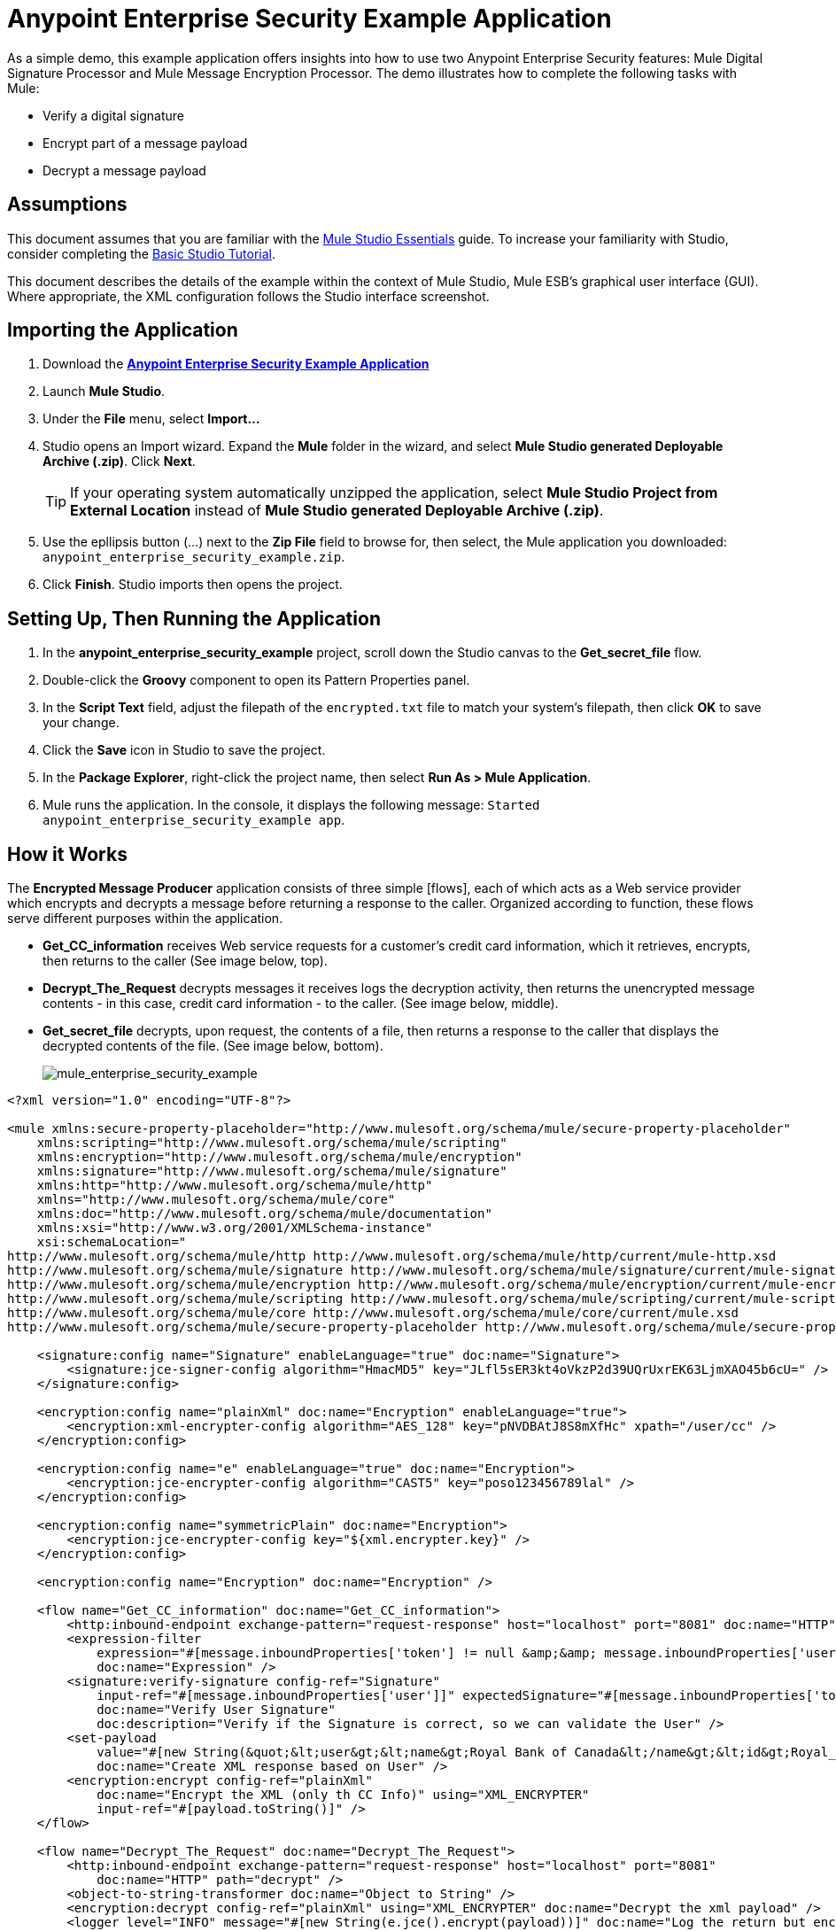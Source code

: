 = Anypoint Enterprise Security Example Application

As a simple demo, this example application offers insights into how to use two Anypoint Enterprise Security features: Mule Digital Signature Processor and Mule Message Encryption Processor. The demo illustrates how to complete the following tasks with Mule:

* Verify a digital signature
* Encrypt part of a message payload
* Decrypt a message payload

== Assumptions

This document assumes that you are familiar with the link:https://docs.mulesoft.com/anypoint-studio/v/5/[Mule Studio Essentials] guide. To increase your familiarity with Studio, consider completing the link:https://docs.mulesoft.com/anypoint-studio/v/5/basic-studio-tutorial[Basic Studio Tutorial].

This document describes the details of the example within the context of Mule Studio, Mule ESB's graphical user interface (GUI). Where appropriate, the XML configuration follows the Studio interface screenshot.

== Importing the Application

. Download the *link:_attachments/anypoint-enterprise-security-example.zip[Anypoint Enterprise Security Example Application]*
. Launch *Mule Studio*.
. Under the *File* menu, select *Import...*
. Studio opens an Import wizard. Expand the *Mule* folder in the wizard, and select *Mule Studio generated Deployable Archive (.zip)*. Click *Next*.
+
[TIP]
If your operating system automatically unzipped the application, select *Mule Studio Project from External Location* instead of *Mule Studio generated Deployable Archive (.zip)*.

. Use the epllipsis button (...) next to the *Zip File* field to browse for, then select, the Mule application you downloaded: `anypoint_enterprise_security_example.zip`.
. Click *Finish*. Studio imports then opens the project.

== Setting Up, Then Running the Application

. In the *anypoint_enterprise_security_example* project, scroll down the Studio canvas to the *Get_secret_file* flow.
. Double-click the *Groovy* component to open its Pattern Properties panel.
. In the *Script Text* field, adjust the filepath of the `encrypted.txt` file to match your system's filepath, then click *OK* to save your change.
. Click the *Save* icon in Studio to save the project.
. In the *Package Explorer*, right-click the project name, then select *Run As > Mule Application*.
. Mule runs the application. In the console, it displays the following message: `Started anypoint_enterprise_security_example app`.

== How it Works

The *Encrypted Message Producer* application consists of three simple [flows], each of which acts as a Web service provider which encrypts and decrypts a message before returning a response to the caller. Organized according to function, these flows serve different purposes within the application.

* *Get_CC_information* receives Web service requests for a customer's credit card information, which it retrieves, encrypts, then returns to the caller (See image below, top).
* *Decrypt_The_Request* decrypts messages it receives logs the decryption activity, then returns the unencrypted message contents - in this case, credit card information - to the caller. (See image below, middle).
* *Get_secret_file* decrypts, upon request, the contents of a file, then returns a response to the caller that displays the decrypted contents of the file. (See image below, bottom).
+
image:mule_enterprise_security_example.png[mule_enterprise_security_example]

[source, xml, linenums]
----
<?xml version="1.0" encoding="UTF-8"?>
 
<mule xmlns:secure-property-placeholder="http://www.mulesoft.org/schema/mule/secure-property-placeholder"
    xmlns:scripting="http://www.mulesoft.org/schema/mule/scripting"
    xmlns:encryption="http://www.mulesoft.org/schema/mule/encryption"
    xmlns:signature="http://www.mulesoft.org/schema/mule/signature"
    xmlns:http="http://www.mulesoft.org/schema/mule/http"
    xmlns="http://www.mulesoft.org/schema/mule/core"
    xmlns:doc="http://www.mulesoft.org/schema/mule/documentation"
    xmlns:xsi="http://www.w3.org/2001/XMLSchema-instance"
    xsi:schemaLocation="
http://www.mulesoft.org/schema/mule/http http://www.mulesoft.org/schema/mule/http/current/mule-http.xsd
http://www.mulesoft.org/schema/mule/signature http://www.mulesoft.org/schema/mule/signature/current/mule-signature.xsd
http://www.mulesoft.org/schema/mule/encryption http://www.mulesoft.org/schema/mule/encryption/current/mule-encryption.xsd
http://www.mulesoft.org/schema/mule/scripting http://www.mulesoft.org/schema/mule/scripting/current/mule-scripting.xsd
http://www.mulesoft.org/schema/mule/core http://www.mulesoft.org/schema/mule/core/current/mule.xsd
http://www.mulesoft.org/schema/mule/secure-property-placeholder http://www.mulesoft.org/schema/mule/secure-property-placeholder/current/mule-secure-property-placeholder.xsd">
 
    <signature:config name="Signature" enableLanguage="true" doc:name="Signature">
        <signature:jce-signer-config algorithm="HmacMD5" key="JLfl5sER3kt4oVkzP2d39UQrUxrEK63LjmXAO45b6cU=" />
    </signature:config>
 
    <encryption:config name="plainXml" doc:name="Encryption" enableLanguage="true">
        <encryption:xml-encrypter-config algorithm="AES_128" key="pNVDBAtJ8S8mXfHc" xpath="/user/cc" />
    </encryption:config>
 
    <encryption:config name="e" enableLanguage="true" doc:name="Encryption">
        <encryption:jce-encrypter-config algorithm="CAST5" key="poso123456789lal" />
    </encryption:config>
 
    <encryption:config name="symmetricPlain" doc:name="Encryption">
        <encryption:jce-encrypter-config key="${xml.encrypter.key}" />
    </encryption:config>
     
    <encryption:config name="Encryption" doc:name="Encryption" />
     
    <flow name="Get_CC_information" doc:name="Get_CC_information">
        <http:inbound-endpoint exchange-pattern="request-response" host="localhost" port="8081" doc:name="HTTP" />
        <expression-filter
            expression="#[message.inboundProperties['token'] != null &amp;&amp; message.inboundProperties['user'] !=null ]"
            doc:name="Expression" />
        <signature:verify-signature config-ref="Signature"
            input-ref="#[message.inboundProperties['user']]" expectedSignature="#[message.inboundProperties['token']]"
            doc:name="Verify User Signature"
            doc:description="Verify if the Signature is correct, so we can validate the User" />
        <set-payload
            value="#[new String(&quot;&lt;user&gt;&lt;name&gt;Royal Bank of Canada&lt;/name&gt;&lt;id&gt;Royal_Bank_Of_Canada&lt;/id&gt;&lt;cc&gt;&lt;company&gt;Visa&lt;/company&gt;&lt;number&gt;1234567890&lt;/number&gt;&lt;secret&gt;123&lt;/secret&gt;&lt;/cc&gt;&lt;/user&gt;&quot;)]"
            doc:name="Create XML response based on User" />
        <encryption:encrypt config-ref="plainXml"
            doc:name="Encrypt the XML (only th CC Info)" using="XML_ENCRYPTER"
            input-ref="#[payload.toString()]" />
    </flow>
 
    <flow name="Decrypt_The_Request" doc:name="Decrypt_The_Request">
        <http:inbound-endpoint exchange-pattern="request-response" host="localhost" port="8081"
            doc:name="HTTP" path="decrypt" />
        <object-to-string-transformer doc:name="Object to String" />
        <encryption:decrypt config-ref="plainXml" using="XML_ENCRYPTER" doc:name="Decrypt the xml payload" />
        <logger level="INFO" message="#[new String(e.jce().encrypt(payload))]" doc:name="Log the return but encrypted" />
    </flow>
 
    <flow name="Get_secret_file" doc:name="Get_secret_file">
        <http:inbound-endpoint exchange-pattern="request-response" host="localhost" port="8081"
            doc:name="HTTP" path="getFile" />
        <expression-filter
            expression="#[message.inboundProperties['token'] != null &amp;&amp; message.inboundProperties['user'] !=null ]"
            doc:name="Expression" />
        <signature:verify-signature config-ref="Signature"
            input-ref="#[message.inboundProperties['user']]" expectedSignature="#[message.inboundProperties['token']]"
            doc:name="Verify User Signature"
            doc:description="Verify if the Signature is correct, so we can validate the User" />
        <scripting:component doc:name="Look for Encrypted Message">
            <scripting:script engine="Groovy">
                <scripting:text><![CDATA[return new FileInputStream('src/test/resources/encrypted.txt');]]></scripting:text>
            </scripting:script>
        </scripting:component>
        <encryption:decrypt config-ref="symmetricPlain" doc:name="Decrypt Message" />
    </flow>
</mule>
----


The sections below offer descriptions of the Anypoint Enterprise Security features' actions as each flow processes end user requests.

== Get_CC_Information Flow

=== Requesting

From a browser, an end user submits a request via the URL to the Mule application to acquire a customer's credit card information. To submit this request, open your browser and type the following in the address bar:

`+http://localhost:8081/?user=Royal_Bank_of_Canada&token=z/TKVFswDDOQw2kjW9Y4jQ==+`

=== Processing

Upon receipt of an HTTP request, this flow uses a Mule Digital Signature Processor to verify the identity of the message's sender. Mule evaluates the token it receives as a parameter of the request (that is, the token in the URL of the request). The table below describes the configurations of the Digital Signature Processor.

[%autowidth.spread]
|===
|Config Reference |References the *Signature* global digital signature element.
|Operation |Indicates that the element verifies a signature, rather than apply a signature.
|Input Reference |Uses a Mule Expression to define the part of the payload to which the digital signature applies.
|Expected Signature |Uses a Mule Expression to define the parameter Mule uses to verify the signature.
|===

image:verify_signature1.png[verify_signature1]

[source, xml, linenums]
----
<signature:verify-signature config-ref="Signature" input-ref="#[message.inboundProperties['user']]" expectedSignature="#[message.inboundProperties['token']]" doc:name="Verify User Signature" doc:description="Verify if the Signature is correct, so we can validate the User"/>
----

[NOTE]
====
*What is Global Element?*

Mule ESB uses *Global Elements*, like the *Signature* global element in this example, to specify transport details and set reusable configurations.

Rather than repeatedly write the same code to apply the same configuration to multiple message processors, you can create one global element that details your configurations or transport details. Then, you can instruct any number of message processors in your Mule application to reference that global element.


*Learn more...*

In this example, the code which specifies the encryption strategy, the algorithm and the key does not exist within the Reservations flow; rather, that code resides in a global element at the top of the application's XML configuration file (and in the *Global Elements* tab in Mule Studio — see image below). The Verify User Signature element in the Get_CC_Information flow references and uses the configurations defined within this global element (see code in expandable section below).

image:global_signature.png[global_signature]

====

*The XML for Global Signature Element*

[source, xml, linenums]
----
<signature:config name="Signature"  enableLanguage="true" doc:name="Signature">
    <signature:jce-signer algorithm="HmacMD5" key="JLfl5sER3kt4oVkzP2d39UQrUxrEK63LjmXAO45b6cU="/>
</signature:config>
----


After verifying that the requester is valid, Mule uses an expression to set the payload of the message to bank and credit card information. (This function is a simple way to simulate the action of retrieving a customer’s credit card information from a database. For practical reasons in this example, the credit card details are hard-coded into the application.)

Rather than returning the raw credit card information to the caller, Mule first encodes it using a Mule Message Encryption Processor. Using an XML encryption strategy, Mule encrypts the message payload. The table below describes the configurations of the encrypter.

[%autowidth.spread]
|===
|Config Reference |References the *plainXML* global encryption element
|Operation |Indicates that the element encrypts, rather than decrypt a message
|Input Reference |Instructs Mule to encrypt the payload and display as a string
|Using |Indicates the encryption strategy
|===

image:encrypt_cc_info.png[encrypt_cc_info]

[source, xml, linenums]
----
<encryption:encrypt config-ref="plainXml" doc:name="Encrypt the XML (only th CC Info)" using="XML_ENCRYPTER" input-ref="#[payload.toString()]"/>
----

The Message Encryption Processor references the *plainXML* global encryption element to behave according to the following configurations:

* Enable Language
* key (that is, encryption key)
* XPath expression which indicates the fields in the payload to encrypt
* algorithm (that is, encryption algorithm)

image:global_XML_encrypt.png[global_XML_encrypt]

[source, xml, linenums]
----
<signature:config name="Signature"  enableLanguage="true" doc:name="Signature">
    <signature:jce-signer algorithm="HmacMD5" key="JLfl5sER3kt4oVkzP2d39UQrUxrEK63LjmXAO45b6cU="/>
    </signature:config>
----

=== Responding

Finally, Mule uses the HTTP endpoint to pass the response - encrypted credit card information - to the end user's browser. The highlighted content in the image below provides the encrypted credit card information.

image:get_cc_info_response.png[get_cc_info_response]

== Decrypt_The_Request Flow

=== Requesting

An end user submits a request to the Mule application to decrypt the message payload in order to acquire a customer's unencrypted credit card information. Use an HTTP Request tool (such as the https://chrome.google.com/webstore/detail/rest-console/cokgbflfommojglbmbpenpphppikmonn[REST Console plugin] in the Chrome Web browser) to POST the request below to `+http://localhost:8081/decrypt+`

[source, xml, linenums]
----
<?xml version="1.0" encoding="UTF-8"?>
<user><name>Royal Bank of Canada</name><id>Royal_Bank_Of_Canada</id><cc><xenc:EncryptedData Type="http://www.w3.org/2001/04/xmlenc#Content" xmlns:xenc="http://www.w3.org/2001/04/xmlenc#"><xenc:EncryptionMethod Algorithm="http://www.w3.org/2001/04/xmlenc#aes128-cbc" xmlns:xenc="http://www.w3.org/2001/04/xmlenc#"/><ds:KeyInfo xmlns:ds="http://www.w3.org/2000/09/xmldsig#">
<xenc:EncryptedKey xmlns:xenc="http://www.w3.org/2001/04/xmlenc#"><xenc:EncryptionMethod Algorithm="http://www.w3.org/2001/04/xmlenc#kw-aes128" xmlns:xenc="http://www.w3.org/2001/04/xmlenc#"/><xenc:CipherData xmlns:xenc="http://www.w3.org/2001/04/xmlenc#"><xenc:CipherValue xmlns:xenc="http://www.w3.org/2001/04/xmlenc#">9eUu9/kVzwb4ExPxr2UTiugRKoU6oJE9</xenc:CipherValue></xenc:CipherData></xenc:EncryptedKey></ds:KeyInfo><xenc:CipherData xmlns:xenc="http://www.w3.org/2001/04/xmlenc#"><xenc:CipherValue xmlns:xenc="http://www.w3.org/2001/04/xmlenc#">cUmSEUP5M/OJsIS9MQvX3tMPBk9MgEo1yu2yGDc8swPVuTcs67nwFi25Yak86v+21I1Y98amjseX
5jU4hTz3eJXqd3AVkvTsWA/3d79yoY/c1CyOiTenlSw38+kHQ+JR</xenc:CipherValue></xenc:CipherData></xenc:EncryptedData></cc></user>
----

=== Processing

After accepting an HTTP request from and end user, Mule converts the message payload from a Java object to a string, then employs a Mule Message Encryption Processor to decrypt the message payload.

Using an XML encryption strategy, Mule decrypts the message payload before logging the decryption activity. Mule then returns a response to the caller, which contains the unencrypted credit card data. The table below describes the configurations of the decrypter.

[%autowidth.spread]
|===
|Config Reference |References the *plainXML* global encryption element
|Operation |Indicates that the element encrypts, rather than decrypt a message
|Encrypter to use |Indicates the encryption strategy
|===

image:decrypt_XML.png[decrypt_XML]

[source, xml, linenums]
----
<encryption:decrypt config-ref="plainXml" using="XML_ENCRYPTER" doc:name="Decrypt the xml payload"/>
----

The Message Encryption Processor references the *plainXML* globabl encryption element to behave according to the following configurations:

* Enable Langugage
* key (that is, encryption key)
* XPath expression which indicates the fields in the payload to decrypt
* algorithm (that is, encryption algorithm)

=== Responding

Finally, Mule uses the HTTP endpoint to pass the response - decrypted credit card information - to end user's browser. The code below displays the unencrypted credit card information.

[source, xml, linenums]
----
<?xml version="1.0" encoding="UTF-8"?><user><name>Royal Bank of Canada</name><id>Royal_Bank_Of_Canada</id><cc><company>Visa</company><number>1234567890</number><secret>123</secret></cc></user>
----

== Get_secret_file Flow

=== Requesting

From a browser, an end user submits a request via the URL to the Mule application to decrypt the contents of a particular file, then displays the decrypted content to the users. To submit this request, open your browser and type the following in the address bar:

`+http://localhost:8081/getFile?user=Royal_Bank_of_Canada&token=z/TKVFswDDOQw2kjW9Y4jQ==+`

=== Processing

Upon receipt of an HTTP request, this flow, in a manner very similar to the *Get_CC_Information* flow, uses a Mule Digital Signature Processor to verify the identity of the message's sender.

Next, Mule uses a Groovy script to locate the file that contains the data to decrypt (in this case the `encryption.txt` file in the `src > test > resources` folder). It then passes the file content to the Mule Message Encryption Processor to decrypt.

The processor references the *symmetricPlain* global encryption element for directions on how to decrypt the file's contents. The *symmetricPlain* element uses the JCE encryption strategy (as indicated by the `BINARY_ENCRYPTER` selection in the *Default* field), provides the encryption key, and defines the encryption algorithm.

=== Responding

Finally, use Mule uses the HTTP endpoint to pass the response - the decrypted message in the `encrypted.txt` file - to the end user's browser (see image below).

image:get_secret_file_response.png[get_secret_file_response]

== See Also

* For more information on encryption in Mule, refers to link:https://docs.mulesoft.com/mule-user-guide/v/3.4/mule-message-encryption-processor[Mule Message Encryption Processor].
* For more information on signatures in Mule, refer to link:https://docs.mulesoft.com/mule-user-guide/v/3.4/mule-digital-signature-processor[Mule Digital Signature Processor].
